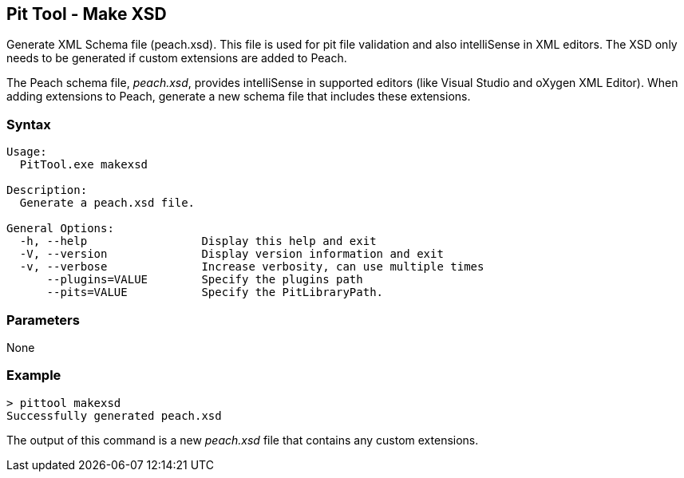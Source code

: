 [[PitTool_Makexsd]]
== Pit Tool - Make XSD

Generate XML Schema file (peach.xsd). 
This file is used for pit file validation and also intelliSense in XML editors. 
The XSD only needs to be generated if custom extensions are added to Peach.

The Peach schema file, _peach.xsd_, provides intelliSense in supported editors 
(like Visual Studio and oXygen XML Editor). 
When adding extensions to Peach, 
generate a new schema file that includes these extensions.

=== Syntax

----
Usage:
  PitTool.exe makexsd

Description:
  Generate a peach.xsd file.

General Options:
  -h, --help                 Display this help and exit
  -V, --version              Display version information and exit
  -v, --verbose              Increase verbosity, can use multiple times
      --plugins=VALUE        Specify the plugins path
      --pits=VALUE           Specify the PitLibraryPath.
----

=== Parameters

None

=== Example

----
> pittool makexsd
Successfully generated peach.xsd
----

The output of this command is a new _peach.xsd_ file that contains any custom extensions.

// end
